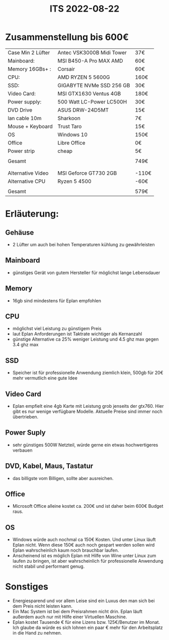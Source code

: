 #+title: ITS 2022-08-22

* Zusammenstellung bis 600€

| Case Min 2 Lüfter | Antec VSK3000B Midi Tower | 37€   |
| Mainboard:        | MSI B450-A Pro MAX AMD    | 60€   |
| Memory 16GBs+ :   | Corsair                   | 60€   |
| CPU:              | AMD RYZEN 5 5600G         | 160€  |
| SSD:              | GIGABYTE NVMe SSD 256 GB  | 30€   |
| Video Card:       | MSI GTX1630 Ventus 4GB    | 180€  |
| Power supply:     | 500 Watt LC-Power LC500H  | 30€   |
| DVD Drive         | ASUS DRW-24D5MT           | 15€   |
| lan cable 10m     | Sharkoon                  | 7€    |
| Mouse + Keyboard  | Trust Taro                | 15€   |
| OS                | Windows 10                | 150€  |
| Office            | Libre Office              | 0€    |
| Power strip       | cheap                     | 5€    |
|                   |                           |       |
| Gesamt            |                           | 749€  |
|                   |                           |       |
|-------------------+---------------------------+-------|
|                   |                           |       |
| Alternative Video | MSI Geforce GT730  2GB    | -110€ |
| Alternative CPU   | Ryzen 5 4500              | -60€  |
|                   |                           |       |
| Gesamt            |                           | 579€  |


* Erläuterung:
** Gehäuse
- 2 Lüfter um auch bei hohen Temperaturen kühlung zu gewährleisten
** Mainboard
- günstiges Gerät von gutem Hersteller für möglichst lange Lebensdauer
** Memory
- 16gb sind mindestens für Eplan empfohlen
** CPU
- möglichst viel Leistung zu günstigem Preis
- laut Eplan Anforderungen ist Taktrate wichtiger als Kernanzahl
- günstige Alternative ca 25% weniger Leistung und 4.5 ghz max gegen 3.4 ghz max
** SSD
- Speicher ist für professionelle Anwendung ziemlich klein, 500gb für 20€ mehr vermutlich eine gute Idee
** Video Card
- Eplan empfielt eine 4gb Karte mit Leistung grob jenseits der gtx760. Hier gibt es nur wenige verfügbare Modelle. Aktuelle Preise sind immer noch übertrieben.
** Power Suply
- sehr günstiges 500W Netzteil, würde gerne ein etwas hochwertigeres verbauen
** DVD, Kabel, Maus, Tastatur
- das billigste vom Billigen, sollte aber ausreichen.
** Office
- Microsoft Office alleine kostet ca. 200€ und ist daher beim 600€ Budget raus.
** OS
- Windows würde auch nochmal ca 150€ Kosten. Und unter Linux läuft Eplan nicht. Wenn diese 150€ auch noch gespart werden sollen wird Eplan wahrscheinlich kaum noch brauchbar laufen.
- Anscheinend ist es möglich Eplan mit Hilfe von Wine unter Linux zum laufen zu bringen, ist aber wahrscheinlich für professionelle Anwendung nicht stabil und performant genug.

* Sonstiges
- Energiesparend und vor allem Leise sind ein Luxus den man sich bei dem Preis nicht leisten kann.
- Ein Mac System ist bei dem Preisrahmen nicht drin. Eplan läuft außerdem auch nur mit Hilfe einer Virtuellen Maschine.
- Eplan kostet Tausende € für eine Lizens bzw. 125€/Benutzer im Monat. Ich glaube da würde es sich lohnen ein paar € mehr für den Arbeitsplatz in die Hand zu nehmen.
